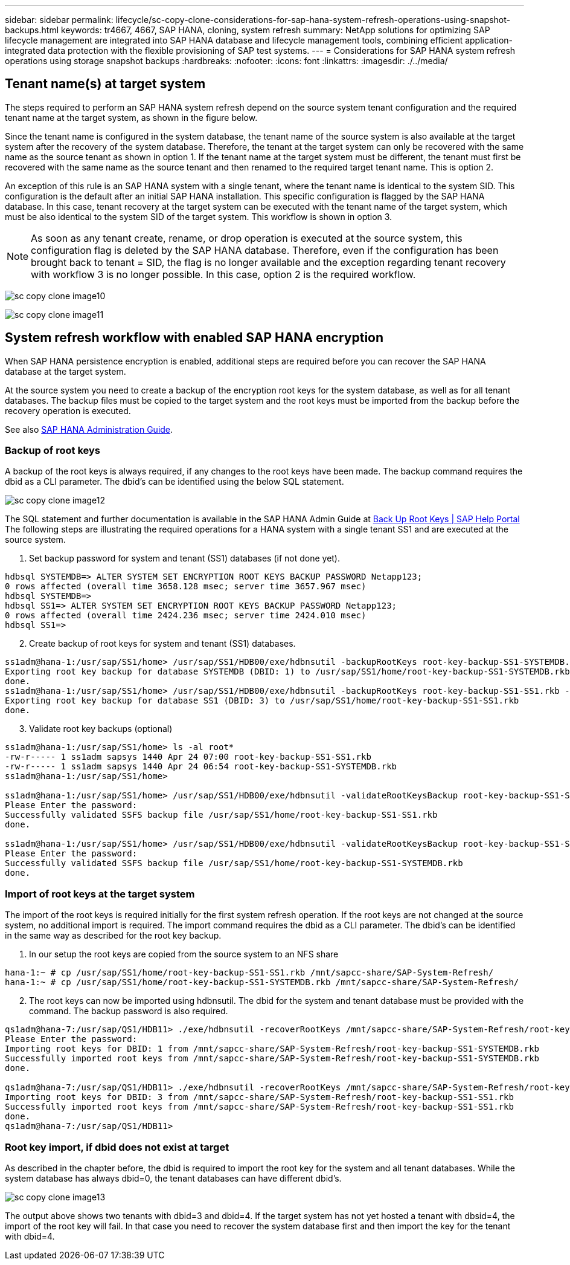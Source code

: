---
sidebar: sidebar
permalink: lifecycle/sc-copy-clone-considerations-for-sap-hana-system-refresh-operations-using-snapshot-backups.html
keywords: tr4667, 4667, SAP HANA, cloning, system refresh
summary: NetApp solutions for optimizing SAP lifecycle management are integrated into SAP HANA database and lifecycle management tools, combining efficient application-integrated data protection with the flexible provisioning of SAP test systems.
---
= Considerations for SAP HANA system refresh operations using storage snapshot backups
:hardbreaks:
:nofooter:
:icons: font
:linkattrs:
:imagesdir: ./../media/

== Tenant name(s) at target system

The steps required to perform an SAP HANA system refresh depend on the source system tenant configuration and the required tenant name at the target system, as shown in the figure below.

Since the tenant name is configured in the system database, the tenant name of the source system is also available at the target system after the recovery of the system database. Therefore, the tenant at the target system can only be recovered with the same name as the source tenant as shown in option 1. If the tenant name at the target system must be different, the tenant must first be recovered with the same name as the source tenant and then renamed to the required target tenant name. This is option 2.

An exception of this rule is an SAP HANA system with a single tenant, where the tenant name is identical to the system SID. This configuration is the default after an initial SAP HANA installation. This specific configuration is flagged by the SAP HANA database. In this case, tenant recovery at the target system can be executed with the tenant name of the target system, which must be also identical to the system SID of the target system. This workflow is shown in option 3.

[NOTE]
As soon as any tenant create, rename, or drop operation is executed at the source system, this configuration flag is deleted by the SAP HANA database. Therefore, even if the configuration has been brought back to tenant = SID, the flag is no longer available and the exception regarding tenant recovery with workflow 3 is no longer possible. In this case, option 2 is the required workflow.

image:sc-copy-clone-image10.png[]

image:sc-copy-clone-image11.png[]

== System refresh workflow with enabled SAP HANA encryption

When SAP HANA persistence encryption is enabled, additional steps are required before you can recover the SAP HANA database at the target system.

At the source system you need to create a backup of the encryption root keys for the system database, as well as for all tenant databases. The backup files must be copied to the target system and the root keys must be imported from the backup before the recovery operation is executed.

See also https://help.sap.com/docs/SAP_HANA_PLATFORM/6b94445c94ae495c83a19646e7c3fd56/b1e7562e2c704c19bd86f2f9f4feedc4.html[SAP HANA Administration Guide].

=== Backup of root keys

A backup of the root keys is always required, if any changes to the root keys have been made.
The backup command requires the dbid as a CLI parameter. The dbid’s can be identified using the below SQL statement.

image:sc-copy-clone-image12.png[]

The SQL statement and further documentation is available in the SAP HANA Admin Guide at https://help.sap.com/docs/SAP_HANA_PLATFORM/6b94445c94ae495c83a19646e7c3fd56/b1e7562e2c704c19bd86f2f9f4feedc4.html[Back Up Root Keys | SAP Help Portal]
The following steps are illustrating the required operations for a HANA system with a single tenant SS1 and are executed at the source system.

. Set backup password for system and tenant (SS1) databases (if not done yet).

....
hdbsql SYSTEMDB=> ALTER SYSTEM SET ENCRYPTION ROOT KEYS BACKUP PASSWORD Netapp123;
0 rows affected (overall time 3658.128 msec; server time 3657.967 msec)
hdbsql SYSTEMDB=>
hdbsql SS1=> ALTER SYSTEM SET ENCRYPTION ROOT KEYS BACKUP PASSWORD Netapp123;
0 rows affected (overall time 2424.236 msec; server time 2424.010 msec)
hdbsql SS1=>
....

[start=2]
. Create backup of root keys for system and tenant (SS1) databases.

....
ss1adm@hana-1:/usr/sap/SS1/home> /usr/sap/SS1/HDB00/exe/hdbnsutil -backupRootKeys root-key-backup-SS1-SYSTEMDB.rkb --dbid=1 --type='ALL'
Exporting root key backup for database SYSTEMDB (DBID: 1) to /usr/sap/SS1/home/root-key-backup-SS1-SYSTEMDB.rkb
done.
ss1adm@hana-1:/usr/sap/SS1/home> /usr/sap/SS1/HDB00/exe/hdbnsutil -backupRootKeys root-key-backup-SS1-SS1.rkb --dbid=3 --type='ALL'
Exporting root key backup for database SS1 (DBID: 3) to /usr/sap/SS1/home/root-key-backup-SS1-SS1.rkb
done.
....

[start=3]
. Validate root key backups (optional)

....
ss1adm@hana-1:/usr/sap/SS1/home> ls -al root*
-rw-r----- 1 ss1adm sapsys 1440 Apr 24 07:00 root-key-backup-SS1-SS1.rkb
-rw-r----- 1 ss1adm sapsys 1440 Apr 24 06:54 root-key-backup-SS1-SYSTEMDB.rkb
ss1adm@hana-1:/usr/sap/SS1/home>

ss1adm@hana-1:/usr/sap/SS1/home> /usr/sap/SS1/HDB00/exe/hdbnsutil -validateRootKeysBackup root-key-backup-SS1-SS1.rkb
Please Enter the password:
Successfully validated SSFS backup file /usr/sap/SS1/home/root-key-backup-SS1-SS1.rkb
done.

ss1adm@hana-1:/usr/sap/SS1/home> /usr/sap/SS1/HDB00/exe/hdbnsutil -validateRootKeysBackup root-key-backup-SS1-SYSTEMDB.rkb
Please Enter the password:
Successfully validated SSFS backup file /usr/sap/SS1/home/root-key-backup-SS1-SYSTEMDB.rkb
done.
....

=== Import of root keys at the target system

The import of the root keys is required initially for the first system refresh operation. If the root keys are not changed at the source system, no additional import is required.
The import command requires the dbid as a CLI parameter. The dbid’s can be identified in the same way as described for the root key backup.

. In our setup the root keys are copied from the source system to an NFS share

....
hana-1:~ # cp /usr/sap/SS1/home/root-key-backup-SS1-SS1.rkb /mnt/sapcc-share/SAP-System-Refresh/
hana-1:~ # cp /usr/sap/SS1/home/root-key-backup-SS1-SYSTEMDB.rkb /mnt/sapcc-share/SAP-System-Refresh/
....

[start=2]
. The root keys can now be imported using hdbnsutil. The dbid for the system and tenant database must be provided with the command. The backup password is also required.

....
qs1adm@hana-7:/usr/sap/QS1/HDB11> ./exe/hdbnsutil -recoverRootKeys /mnt/sapcc-share/SAP-System-Refresh/root-key-backup-SS1-SYSTEMDB.rkb --dbid=1 --type=ALL
Please Enter the password:
Importing root keys for DBID: 1 from /mnt/sapcc-share/SAP-System-Refresh/root-key-backup-SS1-SYSTEMDB.rkb
Successfully imported root keys from /mnt/sapcc-share/SAP-System-Refresh/root-key-backup-SS1-SYSTEMDB.rkb
done.

qs1adm@hana-7:/usr/sap/QS1/HDB11> ./exe/hdbnsutil -recoverRootKeys /mnt/sapcc-share/SAP-System-Refresh/root-key-backup-SS1-SS1.rkb --dbid=3 --type=ALL Please Enter the password:
Importing root keys for DBID: 3 from /mnt/sapcc-share/SAP-System-Refresh/root-key-backup-SS1-SS1.rkb
Successfully imported root keys from /mnt/sapcc-share/SAP-System-Refresh/root-key-backup-SS1-SS1.rkb
done.
qs1adm@hana-7:/usr/sap/QS1/HDB11>
....

=== Root key import, if dbid does not exist at target

As described in the chapter before, the dbid is required to import the root key for the system and all tenant databases. While the system database has always dbid=0, the tenant databases can have different dbid’s.

image:sc-copy-clone-image13.png[]

The output above shows two tenants with dbid=3 and dbid=4. If the target system has not yet hosted a tenant with dbsid=4, the import of the root key will fail. In that case you need to recover the system database first and then import the key for the tenant with dbid=4.